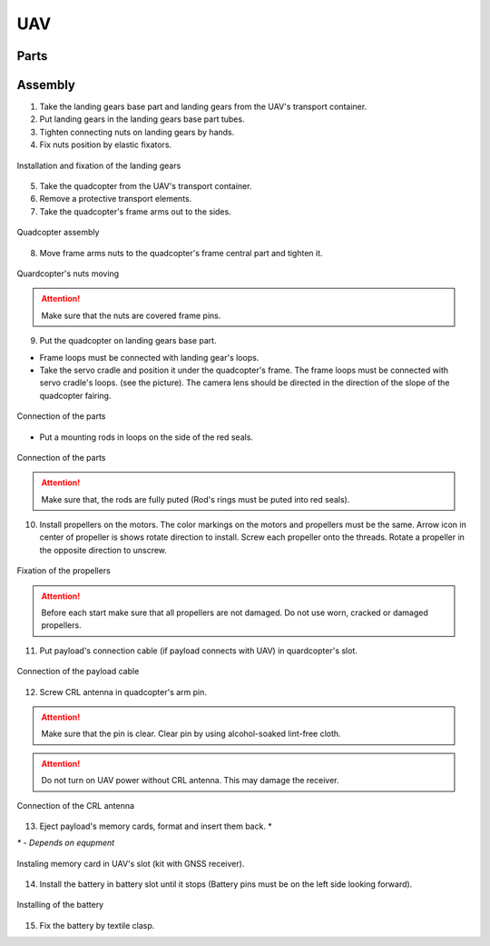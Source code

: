 UAV
============

Parts
---------------------------

.. image:: _static/_images/Uav.png
   :align: center
   :width: 480
   :alt: Parts


Assembly 
-------------

1) Take the landing gears base part and landing gears from the UAV's transport container.
2) Put landing gears in the landing gears base part tubes.
3) Tighten connecting nuts on landing gears by hands.
4) Fix nuts position by elastic fixators.

.. figure:: _static/_images/asmbl1.png
   :width: 400
   :align: center

   Installation and fixation of the landing gears

5) Take the quadcopter from the UAV's transport container.
6) Remove a protective transport elements.
7) Take the quadcopter's frame arms out to the sides.

.. figure:: _static/_images/asmbl2.png
   :width: 400
   :align: center

   Quadcopter assembly

8) Move frame arms nuts to the quadcopter's frame central part and tighten it.

.. figure:: _static/_images/asmbl3.png
   :width: 400
   :align: center

   Quardcopter's nuts moving

.. attention:: Make sure that the nuts are covered frame pins.

9) Put the quadcopter on landing gears base part.

* Frame loops must be connected with landing gear's loops.

* Take the servo cradle and position it under the quadcopter's frame. The frame loops must be connected with servo cradle's loops. (see the picture). The camera lens should be directed in the direction of the slope of the quadcopter fairing.

.. figure:: _static/_images/asmbl4.png
   :width: 400
   :align: center

   Connection of the parts

* Put a mounting rods in loops on the side of the red seals.

.. figure:: _static/_images/asmbl5.png
   :width: 350
   :align: center

   Connection of the parts

.. attention:: Make sure that, the rods are fully puted (Rod's rings must be puted into red seals).

10) Install propellers on the motors. The color markings on the motors and propellers must be the same. Arrow icon in center of propeller is shows rotate direction to install. Screw each propeller onto the threads. Rotate a propeller in the opposite direction to unscrew.


.. figure:: _static/_images/asmbl_fast.png
   :width: 350
   :align: center

   Fixation of the propellers

.. attention:: Before each start make sure that all propellers are not damaged. Do not use worn, cracked or damaged propellers.

11) Put payload's connection cable (if payload connects with UAV) in quardcopter's slot.

.. figure:: _static/_images/asmbl11.png
   :width: 400
   :align: center

   Connection of the payload cable

12) Screw CRL antenna in quadcopter's arm pin.

.. attention:: Make sure that the pin is clear.
 Clear pin by using alcohol-soaked lint-free cloth.
.. attention:: Do not turn on UAV power without CRL antenna. This may damage the receiver.

.. figure:: _static/_images/asmbl7.png
   :width: 250
   :align: center

   Connection of the CRL antenna

13) Eject payload's memory cards, format and insert them back. *

`*` - *Depends on equpment*

.. figure:: _static/_images/asmbl10.png
   :width: 350
   :align: center

   Instaling memory card in UAV's slot (kit with GNSS receiver).

14) Install the battery in battery slot until it stops (Battery pins must be on the left side looking forward).

.. figure:: _static/_images/asmbl9.png
   :width: 300
   :align: center

   Installing of the battery

15) Fix the battery by textile clasp.
